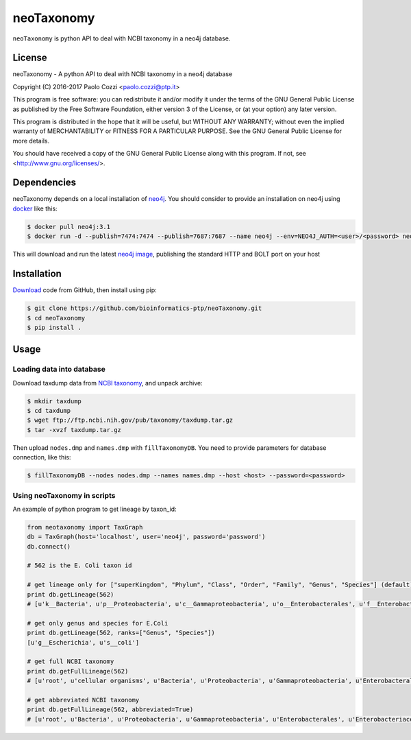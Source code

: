 neoTaxonomy
===========

.. image:: https://travis-ci.org/bioinformatics-ptp/neoTaxonomy.svg?branch=master
    :target: https://travis-ci.org/bioinformatics-ptp/neoTaxonomy
    :alt: Build Status

``neoTaxonomy`` is python API to deal with NCBI taxonomy in a neo4j database.

License
-------

neoTaxonomy - A python API to deal with NCBI taxonomy in a neo4j database

Copyright (C) 2016-2017 Paolo Cozzi <paolo.cozzi@ptp.it>

This program is free software: you can redistribute it and/or modify
it under the terms of the GNU General Public License as published by
the Free Software Foundation, either version 3 of the License, or
(at your option) any later version.

This program is distributed in the hope that it will be useful,
but WITHOUT ANY WARRANTY; without even the implied warranty of
MERCHANTABILITY or FITNESS FOR A PARTICULAR PURPOSE.  See the
GNU General Public License for more details.

You should have received a copy of the GNU General Public License
along with this program.  If not, see <http://www.gnu.org/licenses/>.

Dependencies
------------

neoTaxonomy depends on a local installation of `neo4j <http://neo4j.com/docs/operations-manual/current/>`_.
You should consider to provide an installation on neo4j using `docker <https://neo4j.com/developer/docker/>`_
like this:

.. code:: bash

  $ docker pull neo4j:3.1
  $ docker run -d --publish=7474:7474 --publish=7687:7687 --name neo4j --env=NEO4J_AUTH=<user>/<password> neo4j:3.1

This will download and run the latest `neo4j image <https://hub.docker.com/_/neo4j/>`_, publishing the standard HTTP and BOLT port on your host

Installation
------------

`Download <https://github.com/bioinformatics-ptp/neoTaxonomy.git>`_ code from GitHub, then install using pip:

.. code:: bash

  $ git clone https://github.com/bioinformatics-ptp/neoTaxonomy.git
  $ cd neoTaxonomy
  $ pip install .

Usage
-----

Loading data into database
``````````````````````````

Download taxdump data from `NCBI taxonomy`_, and unpack archive:

.. code:: bash

  $ mkdir taxdump
  $ cd taxdump
  $ wget ftp://ftp.ncbi.nih.gov/pub/taxonomy/taxdump.tar.gz
  $ tar -xvzf taxdump.tar.gz

.. _`NCBI taxonomy`: ftp://ftp.ncbi.nih.gov/pub/taxonomy/

Then upload ``nodes.dmp`` and ``names.dmp`` with ``fillTaxonomyDB``. You need to provide
parameters for database connection, like this:

.. code:: bash

  $ fillTaxonomyDB --nodes nodes.dmp --names names.dmp --host <host> --password=<password>

Using neoTaxonomy in scripts
````````````````````````````

An example of python program to get lineage by taxon_id:

.. code:: python

  from neotaxonomy import TaxGraph
  db = TaxGraph(host='localhost', user='neo4j', password='password')
  db.connect()

  # 562 is the E. Coli taxon id

  # get lineage only for ["superKingdom", "Phylum", "Class", "Order", "Family", "Genus", "Species"] (default)
  print db.getLineage(562)
  # [u'k__Bacteria', u'p__Proteobacteria', u'c__Gammaproteobacteria', u'o__Enterobacterales', u'f__Enterobacteriaceae', u'g__Escherichia', u's__coli']

  # get only genus and species for E.Coli
  print db.getLineage(562, ranks=["Genus", "Species"])
  [u'g__Escherichia', u's__coli']

  # get full NCBI taxonomy
  print db.getFullLineage(562)
  # [u'root', u'cellular organisms', u'Bacteria', u'Proteobacteria', u'Gammaproteobacteria', u'Enterobacterales', u'Enterobacteriaceae', u'Escherichia', u'Escherichia coli']

  # get abbreviated NCBI taxonomy
  print db.getFullLineage(562, abbreviated=True)
  # [u'root', u'Bacteria', u'Proteobacteria', u'Gammaproteobacteria', u'Enterobacterales', u'Enterobacteriaceae', u'Escherichia', u'Escherichia coli']

